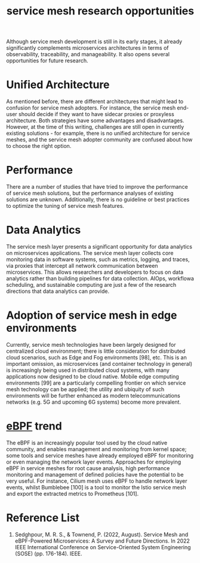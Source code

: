 :PROPERTIES:
:ID:       60c9724b-84f2-4672-b1cd-47ab7d985de7
:END:
#+title: service mesh research opportunities
#+filetags:

Although service mesh development is still in its early stages, it already significantly complements microservices architectures in terms of observability, traceability, and manageability. It also opens several opportunities for future research.

* Unified Architecture
As mentioned before, there are different architectures that might lead to confusion for service mesh adopters. For instance, the service mesh end-user should decide if they want to have sidecar proxies or proxyless architecture. Both strategies have some advantages and disadvantages. However, at the time of this writing, challenges are still open in currently existing solutions - for example, there is no unified architecture for service meshes, and the service mesh adopter community are confused about how to choose the right option.

* Performance
There are a number of studies that have tried to improve the performance of service mesh solutions, but the performance analyses of existing solutions are unknown. Additionally, there is no guideline or best practices to optimize the tuning of service mesh features.

* Data Analytics
The service mesh layer presents a significant opportunity for data analytics on microservices applications. The service mesh layer collects core monitoring data in software systems, such as metrics, logging, and traces, via proxies that intercept all network communication between microservices. This allows researchers and developers to focus on data analytics rather than building pipelines for data collection. AIOps, workflowa scheduling, and sustainable computing are just a few of the research directions that data analytics can provide.

* Adoption of service mesh in edge environments
Currently, service mesh technologies have been largely designed for centralized cloud environment; there is little consideration for distributed cloud scenarios, such as Edge and Fog environments [98], etc. This is an important omission, as microservices (and container technology in general) is increasingly being used in distributed cloud systems, with many applications now designed to be cloud native. Mobile edge computing environments [99] are a particularly compelling frontier on which service mesh technology can be applied; the utility and ubiquity of such environments will be further enhanced as modern telecommunications networks (e.g. 5G
and upcoming 6G systems) become more prevalent.

* [[id:bf5b14f3-8e4c-4706-aea0-102268c418d3][eBPF]] trend
The eBPF is an increasingly popular tool used by the cloud native community, and enables management and monitoring from kernel space; some tools and service meshes have already employed eBPF for monitoring or even managing the network layer events. Approaches for employing eBPF in service meshes for root cause analysis, high performance monitoring and management of defined policies have the potential to be very useful. For instance, Cilium mesh uses eBPF to handle network layer events, whilst Bumblebee [100] is a tool to monitor the Istio service mesh and export the extracted metrics to Prometheus [101].

* Reference List
1. Sedghpour, M. R. S., & Townend, P. (2022, August). Service Mesh and eBPF-Powered Microservices: A Survey and Future Directions. In 2022 IEEE International Conference on Service-Oriented System Engineering (SOSE) (pp. 176-184). IEEE.
